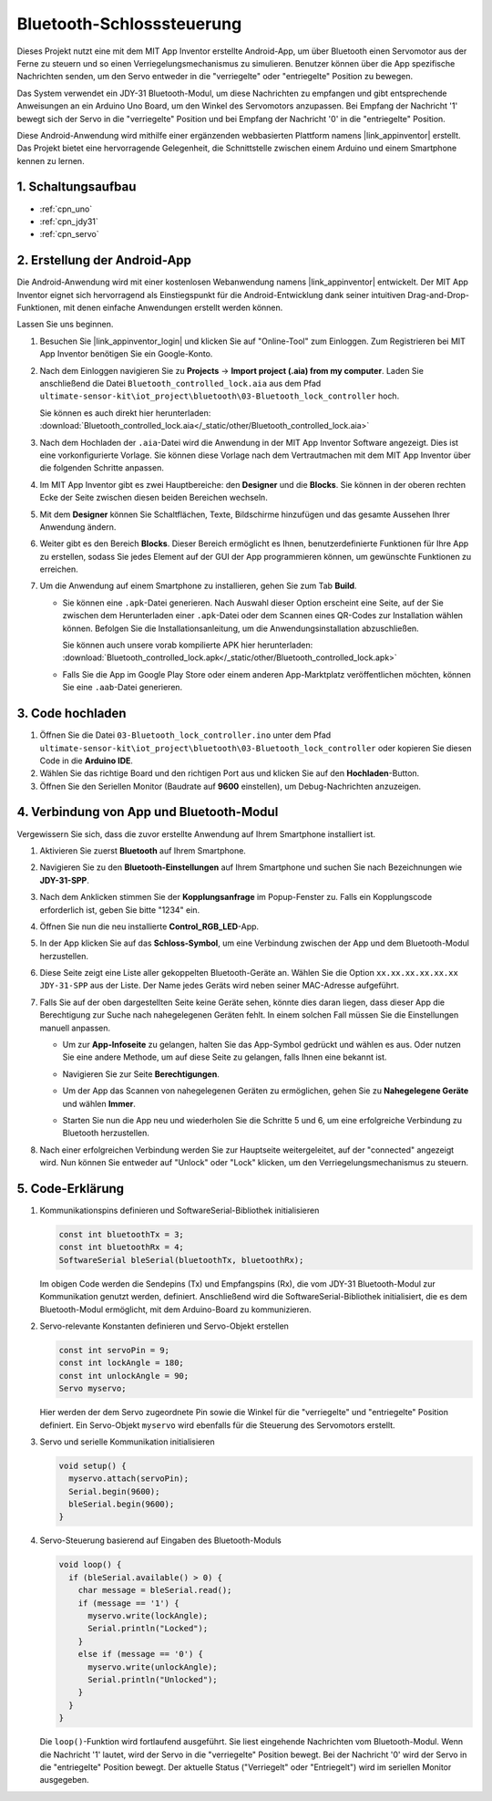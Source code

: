 .. _iot_Bluetooth_lock_controller:

Bluetooth-Schlosssteuerung
=============================

.. raw:: html

   <video loop autoplay muted style="max-width:100%">
      <source src="../_static/video/iot/08-iot_Bluetooth_lock_controller.mp4" type="video/mp4">
      Ihr Browser unterstützt das Video-Tag nicht.
   </video>

Dieses Projekt nutzt eine mit dem MIT App Inventor erstellte Android-App, um über Bluetooth einen Servomotor aus der Ferne zu steuern und so einen Verriegelungsmechanismus zu simulieren. Benutzer können über die App spezifische Nachrichten senden, um den Servo entweder in die "verriegelte" oder "entriegelte" Position zu bewegen.

Das System verwendet ein JDY-31 Bluetooth-Modul, um diese Nachrichten zu empfangen und gibt entsprechende Anweisungen an ein Arduino Uno Board, um den Winkel des Servomotors anzupassen. Bei Empfang der Nachricht '1' bewegt sich der Servo in die "verriegelte" Position und bei Empfang der Nachricht '0' in die "entriegelte" Position.

Diese Android-Anwendung wird mithilfe einer ergänzenden webbasierten Plattform namens |link_appinventor| erstellt. Das Projekt bietet eine hervorragende Gelegenheit, die Schnittstelle zwischen einem Arduino und einem Smartphone kennen zu lernen.


1. Schaltungsaufbau
-----------------------------

.. image:: img/08-Wiring_Bluetooth_lock_controller.png
    :width: 90%

* :ref:`cpn_uno`
* :ref:`cpn_jdy31`
* :ref:`cpn_servo`


2. Erstellung der Android-App
-----------------------------

Die Android-Anwendung wird mit einer kostenlosen Webanwendung namens |link_appinventor| entwickelt. 
Der MIT App Inventor eignet sich hervorragend als Einstiegspunkt für die Android-Entwicklung dank seiner intuitiven Drag-and-Drop-Funktionen, mit denen einfache Anwendungen erstellt werden können.

Lassen Sie uns beginnen.

#. Besuchen Sie |link_appinventor_login| und klicken Sie auf "Online-Tool" zum Einloggen. Zum Registrieren bei MIT App Inventor benötigen Sie ein Google-Konto.

   .. image:: img/new/09-ai_signup_shadow.png
       :width: 90%
       :align: center

#. Nach dem Einloggen navigieren Sie zu **Projects** -> **Import project (.aia) from my computer**. Laden Sie anschließend die Datei ``Bluetooth_controlled_lock.aia`` aus dem Pfad ``ultimate-sensor-kit\iot_project\bluetooth\03-Bluetooth_lock_controller`` hoch.

   Sie können es auch direkt hier herunterladen: :download:`Bluetooth_controlled_lock.aia</_static/other/Bluetooth_controlled_lock.aia>`

   .. image:: img/new/09-ai_import_shadow.png
        :align: center

#. Nach dem Hochladen der ``.aia``-Datei wird die Anwendung in der MIT App Inventor Software angezeigt. Dies ist eine vorkonfigurierte Vorlage. Sie können diese Vorlage nach dem Vertrautmachen mit dem MIT App Inventor über die folgenden Schritte anpassen.

#. Im MIT App Inventor gibt es zwei Hauptbereiche: den **Designer** und die **Blocks**. Sie können in der oberen rechten Ecke der Seite zwischen diesen beiden Bereichen wechseln.

   .. image:: img/new/09-ai_intro_1_shadow.png

#. Mit dem **Designer** können Sie Schaltflächen, Texte, Bildschirme hinzufügen und das gesamte Aussehen Ihrer Anwendung ändern.

   .. image:: img/new/08-ai_intro_2_shadow.png
   
#. Weiter gibt es den Bereich **Blocks**. Dieser Bereich ermöglicht es Ihnen, benutzerdefinierte Funktionen für Ihre App zu erstellen, sodass Sie jedes Element auf der GUI der App programmieren können, um gewünschte Funktionen zu erreichen.

   .. image:: img/new/08-ai_intro_3_shadow.png

#. Um die Anwendung auf einem Smartphone zu installieren, gehen Sie zum Tab **Build**.

   .. image:: img/new/08-ai_intro_4_shadow.png

   * Sie können eine ``.apk``-Datei generieren. Nach Auswahl dieser Option erscheint eine Seite, auf der Sie zwischen dem Herunterladen einer ``.apk``-Datei oder dem Scannen eines QR-Codes zur Installation wählen können. Befolgen Sie die Installationsanleitung, um die Anwendungsinstallation abzuschließen. 

     Sie können auch unsere vorab kompilierte APK hier herunterladen: :download:`Bluetooth_controlled_lock.apk</_static/other/Bluetooth_controlled_lock.apk>`

   * Falls Sie die App im Google Play Store oder einem anderen App-Marktplatz veröffentlichen möchten, können Sie eine ``.aab``-Datei generieren.


3. Code hochladen
-----------------------------

#. Öffnen Sie die Datei ``03-Bluetooth_lock_controller.ino`` unter dem Pfad ``ultimate-sensor-kit\iot_project\bluetooth\03-Bluetooth_lock_controller`` oder kopieren Sie diesen Code in die **Arduino IDE**.

   .. raw:: html
       
       <iframe src=https://create.arduino.cc/editor/sunfounder01/b7d14207-953c-479c-89a8-b4a6d8c64e61/preview?embed style="height:510px;width:100%;margin:10px 0" frameborder=0></iframe>

#. Wählen Sie das richtige Board und den richtigen Port aus und klicken Sie auf den **Hochladen**-Button.

#. Öffnen Sie den Seriellen Monitor (Baudrate auf **9600** einstellen), um Debug-Nachrichten anzuzeigen. 


4. Verbindung von App und Bluetooth-Modul
--------------------------------------------------

Vergewissern Sie sich, dass die zuvor erstellte Anwendung auf Ihrem Smartphone installiert ist.

#. Aktivieren Sie zuerst **Bluetooth** auf Ihrem Smartphone.

   .. image:: img/new/09-app_1_shadow.png
      :width: 60%
      :align: center

#. Navigieren Sie zu den **Bluetooth-Einstellungen** auf Ihrem Smartphone und suchen Sie nach Bezeichnungen wie **JDY-31-SPP**.

   .. image:: img/new/09-app_2_shadow.png
      :width: 60%
      :align: center

#. Nach dem Anklicken stimmen Sie der **Kopplungsanfrage** im Popup-Fenster zu. Falls ein Kopplungscode erforderlich ist, geben Sie bitte "1234" ein.

   .. image:: img/new/09-app_3_shadow.png
      :width: 60%
      :align: center

#. Öffnen Sie nun die neu installierte **Control_RGB_LED**-App.

   .. image:: img/new/08-app_4_shadow.png
      :width: 25%
      :align: center

#. In der App klicken Sie auf das **Schloss-Symbol**, um eine Verbindung zwischen der App und dem Bluetooth-Modul herzustellen.

   .. image:: img/new/08-app_5_shadow.png
      :width: 60%
      :align: center

#. Diese Seite zeigt eine Liste aller gekoppelten Bluetooth-Geräte an. Wählen Sie die Option ``xx.xx.xx.xx.xx.xx JDY-31-SPP`` aus der Liste. Der Name jedes Geräts wird neben seiner MAC-Adresse aufgeführt.

   .. image:: img/new/08-app_6_shadow.png
      :width: 60%
      :align: center

#. Falls Sie auf der oben dargestellten Seite keine Geräte sehen, könnte dies daran liegen, dass dieser App die Berechtigung zur Suche nach nahegelegenen Geräten fehlt. In einem solchen Fall müssen Sie die Einstellungen manuell anpassen.

   * Um zur **App-Infoseite** zu gelangen, halten Sie das App-Symbol gedrückt und wählen es aus. Oder nutzen Sie eine andere Methode, um auf diese Seite zu gelangen, falls Ihnen eine bekannt ist.

   .. image:: img/new/08-app_8_shadow.png
         :width: 60%
         :align: center

   * Navigieren Sie zur Seite **Berechtigungen**.

   .. image:: img/new/08-app_9_shadow.png
         :width: 60%
         :align: center

   * Um der App das Scannen von nahegelegenen Geräten zu ermöglichen, gehen Sie zu **Nahegelegene Geräte** und wählen **Immer**.

   .. image:: img/new/08-app_10_shadow.png
         :width: 60%
         :align: center

   * Starten Sie nun die App neu und wiederholen Sie die Schritte 5 und 6, um eine erfolgreiche Verbindung zu Bluetooth herzustellen.

#. Nach einer erfolgreichen Verbindung werden Sie zur Hauptseite weitergeleitet, auf der "connected" angezeigt wird. Nun können Sie entweder auf "Unlock" oder "Lock" klicken, um den Verriegelungsmechanismus zu steuern.

   .. image:: img/new/08-app_7_shadow.png
      :width: 60%
      :align: center

5. Code-Erklärung
--------------------------------------------------

#. Kommunikationspins definieren und SoftwareSerial-Bibliothek initialisieren

   .. code-block:: arduino

      const int bluetoothTx = 3;  
      const int bluetoothRx = 4;  
      SoftwareSerial bleSerial(bluetoothTx, bluetoothRx);  

   Im obigen Code werden die Sendepins (Tx) und Empfangspins (Rx), die vom JDY-31 Bluetooth-Modul zur Kommunikation genutzt werden, definiert. Anschließend wird die SoftwareSerial-Bibliothek initialisiert, die es dem Bluetooth-Modul ermöglicht, mit dem Arduino-Board zu kommunizieren.

#. Servo-relevante Konstanten definieren und Servo-Objekt erstellen

   .. code-block:: arduino

      const int servoPin = 9;
      const int lockAngle = 180;
      const int unlockAngle = 90;
      Servo myservo;

   Hier werden der dem Servo zugeordnete Pin sowie die Winkel für die "verriegelte" und "entriegelte" Position definiert. Ein Servo-Objekt ``myservo`` wird ebenfalls für die Steuerung des Servomotors erstellt.

#. Servo und serielle Kommunikation initialisieren

   .. code-block:: arduino

      void setup() {
        myservo.attach(servoPin);
        Serial.begin(9600);
        bleSerial.begin(9600);
      }

#. Servo-Steuerung basierend auf Eingaben des Bluetooth-Moduls

   .. code-block:: arduino

      void loop() {
        if (bleSerial.available() > 0) {
          char message = bleSerial.read(); 
          if (message == '1') {  
            myservo.write(lockAngle);
            Serial.println("Locked");
          }
          else if (message == '0') {  
            myservo.write(unlockAngle);
            Serial.println("Unlocked");
          }
        }
      }

   Die ``loop()``-Funktion wird fortlaufend ausgeführt. Sie liest eingehende Nachrichten vom Bluetooth-Modul. Wenn die Nachricht '1' lautet, wird der Servo in die "verriegelte" Position bewegt. Bei der Nachricht '0' wird der Servo in die "entriegelte" Position bewegt. Der aktuelle Status ("Verriegelt" oder "Entriegelt") wird im seriellen Monitor ausgegeben.

